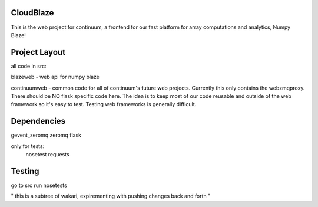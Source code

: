 ============
 CloudBlaze
============
This is the web project for continuum, a frontend for our fast platform for array computations and analytics, Numpy Blaze!

================
 Project Layout
================
all code in src:

blazeweb - web api for numpy blaze

continuumweb - common code for all of continuum's future web projects.  Currently this only contains the webzmqproxy.  There should be NO flask specific code here. The idea is to keep most of our code reusable and outside of the web framework so it's easy to test.  Testing web frameworks is generally difficult.

==============
 Dependencies
==============
gevent_zeromq
zeromq
flask

only for tests:
     nosetest
     requests 

=========
 Testing
=========
go to src
run nosetests



" this is a subtree of wakari,  expirementing with pushing changes
back and forth "
